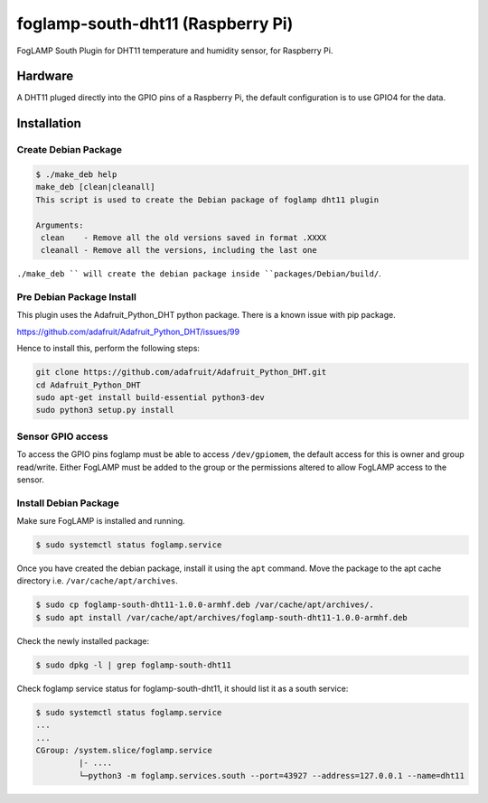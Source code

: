 ==================================
foglamp-south-dht11 (Raspberry Pi)
==================================

FogLAMP South Plugin for DHT11 temperature and humidity sensor, for Raspberry Pi.


Hardware
========

A DHT11 pluged directly into the GPIO pins of a Raspberry Pi, the default configuration is to use GPIO4 for the data.


Installation
============


Create Debian Package
~~~~~~~~~~~~~~~~~~~~~

.. code-block:: console

    $ ./make_deb help
    make_deb [clean|cleanall]
    This script is used to create the Debian package of foglamp dht11 plugin

    Arguments:
     clean    - Remove all the old versions saved in format .XXXX
     cleanall - Remove all the versions, including the last one

``./make_deb `` will create the debian package inside ``packages/Debian/build/``.


Pre Debian Package Install
~~~~~~~~~~~~~~~~~~~~~~~~~~

This plugin uses the Adafruit_Python_DHT python package. There is a known issue with pip package.

https://github.com/adafruit/Adafruit_Python_DHT/issues/99

Hence to install this, perform the following steps:

.. code-block:: bash

   git clone https://github.com/adafruit/Adafruit_Python_DHT.git
   cd Adafruit_Python_DHT
   sudo apt-get install build-essential python3-dev
   sudo python3 setup.py install


Sensor GPIO access
~~~~~~~~~~~~~~~~~~

To access the GPIO pins foglamp must be able to access ``/dev/gpiomem``, the default access for this is owner and group read/write.
Either FogLAMP must be added to the group or the permissions altered to allow FogLAMP access to the sensor.


Install Debian Package
~~~~~~~~~~~~~~~~~~~~~~

Make sure FogLAMP is installed and running.

.. code-block:: console

  $ sudo systemctl status foglamp.service


Once you have created the debian package, install it using the ``apt`` command. Move the package to the apt cache directory
i.e. ``/var/cache/apt/archives``.

.. code-block:: console

  $ sudo cp foglamp-south-dht11-1.0.0-armhf.deb /var/cache/apt/archives/.
  $ sudo apt install /var/cache/apt/archives/foglamp-south-dht11-1.0.0-armhf.deb


Check the newly installed package:

.. code-block:: console

  $ sudo dpkg -l | grep foglamp-south-dht11


Check foglamp service status for foglamp-south-dht11, it should list it as a south service:

.. code-block:: console

  $ sudo systemctl status foglamp.service
  ...
  ...
  CGroup: /system.slice/foglamp.service
           |- ....
           └─python3 -m foglamp.services.south --port=43927 --address=127.0.0.1 --name=dht11
